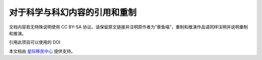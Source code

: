 对于科学与科幻内容的引用和重制
======================================


文档内容若无特殊说明使用 CC BY-SA 协议。请保留原文链接并注明原作者为“章鱼喵”，重制和推演作品请同样注明并说明重制和推演。

.. image:: https://raw.github.com/opentf/GuokrBadge/master/cc/gs/cc_bysa.flat.guokr.32.png
   :align: center



引用此项目可以使用的 DOI

.. image:: https://zenodo.org/badge/7726/emptymalei/sci2fi.svg   
   :target: http://dx.doi.org/10.5281/zenodo.13220


本文档由 `星际移民中心 <http://interimm.github.io/>`_ 提供支持。

